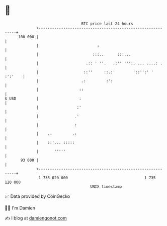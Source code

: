 * 👋

#+begin_example
                                     BTC price last 24 hours                    
                 +------------------------------------------------------------+ 
         100 000 |                                                            | 
                 |                          :                                 | 
                 |                        :::..      :::...                   | 
                 |                     .:: ' ''.   .:'' ''':. ... ....: .     | 
                 |                    ::''     ::.:'        '::'':' ' :':'    | 
                 |                   .:         :':                           | 
                 |                  ::                                        | 
   $ USD         |                  :                                         | 
                 |                 :'                                         | 
                 |                .'                                          | 
                 |                :                                           | 
                 |    ..         .:                                           | 
                 |    ::'... :::::                                            | 
                 |       '''''                                                | 
          93 000 |                                                            | 
                 +------------------------------------------------------------+ 
                  1 735 020 000                                  1 735 120 000  
                                         UNIX timestamp                         
#+end_example
📈 Data provided by CoinGecko

🧑‍💻 I'm Damien

✍️ I blog at [[https://www.damiengonot.com][damiengonot.com]]
